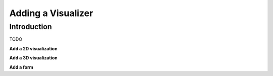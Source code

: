 .. _chapter-visualizer_tutorial:

===================
Adding a Visualizer
===================

Introduction
============

TODO

**Add a 2D visualization**

**Add a 3D visualization**

**Add a form**
